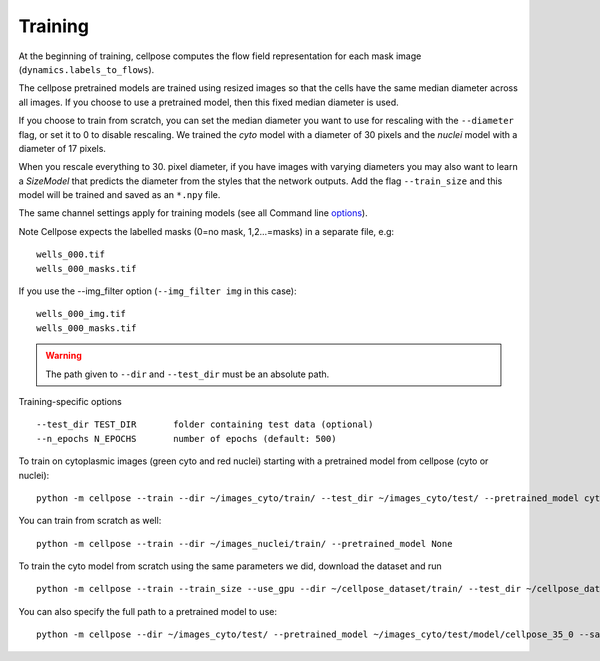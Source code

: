 Training
---------------------------

At the beginning of training, cellpose computes the flow field representation for each 
mask image (``dynamics.labels_to_flows``).

The cellpose pretrained models are trained using resized images so that the cells have the same median diameter across all images.
If you choose to use a pretrained model, then this fixed median diameter is used.

If you choose to train from scratch, you can set the median diameter you want to use for rescaling with the ``--diameter`` flag, or set it to 0 to disable rescaling. 
We trained the `cyto` model with a diameter of 30 pixels and the `nuclei` model with a diameter of 17 pixels.

When you rescale everything to 30. pixel diameter, if you have images with varying diameters
you may also want to learn a `SizeModel` that predicts the diameter from the styles that the 
network outputs. Add the flag ``--train_size`` and this model will be trained and saved as an 
``*.npy`` file.

The same channel settings apply for training models (see all Command line `options
<http://www.cellpose.org/static/docs/command.html>`_). 

Note Cellpose expects the labelled masks (0=no mask, 1,2...=masks) in a separate file, e.g:

::

    wells_000.tif
    wells_000_masks.tif

If you use the --img_filter option (``--img_filter img`` in this case):

::

    wells_000_img.tif
    wells_000_masks.tif

.. warning:: 
    The path given to ``--dir`` and ``--test_dir`` must be an absolute path.

Training-specific options

::

    --test_dir TEST_DIR       folder containing test data (optional)
    --n_epochs N_EPOCHS       number of epochs (default: 500)
  
To train on cytoplasmic images (green cyto and red nuclei) starting with a pretrained model from cellpose (cyto or nuclei):

::
    
    python -m cellpose --train --dir ~/images_cyto/train/ --test_dir ~/images_cyto/test/ --pretrained_model cyto --chan 2 --chan2 1

You can train from scratch as well:

::

    python -m cellpose --train --dir ~/images_nuclei/train/ --pretrained_model None

To train the cyto model from scratch using the same parameters we did, download the dataset and run

::

    python -m cellpose --train --train_size --use_gpu --dir ~/cellpose_dataset/train/ --test_dir ~/cellpose_dataset/test/ --img_filter _img --pretrained_model None --chan 2 --chan2 1


You can also specify the full path to a pretrained model to use:

::

    python -m cellpose --dir ~/images_cyto/test/ --pretrained_model ~/images_cyto/test/model/cellpose_35_0 --save_png

